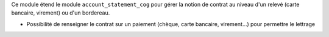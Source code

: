 Ce module étend le module ``account_statement_cog`` pour gérer la notion de
contrat au niveau d'un relevé (carte bancaire, virement) ou d'un bordereau.

- Possibilité de renseigner le contrat sur un paiement (chèque, carte
  bancaire, virement...) pour permettre le lettrage
